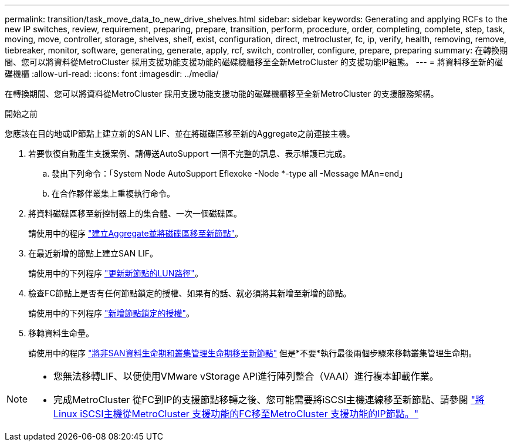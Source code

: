 ---
permalink: transition/task_move_data_to_new_drive_shelves.html 
sidebar: sidebar 
keywords: Generating and applying RCFs to the new IP switches, review, requirement, preparing, prepare, transition, perform, procedure, order, completing, complete, step, task, moving, move, controller, storage, shelves, shelf, exist, configuration, direct, metrocluster, fc, ip, verify, health, removing, remove, tiebreaker, monitor, software, generating, generate, apply, rcf, switch, controller, configure, prepare, preparing 
summary: 在轉換期間、您可以將資料從MetroCluster 採用支援功能支援功能的磁碟機櫃移至全新MetroCluster 的支援功能IP組態。 
---
= 將資料移至新的磁碟機櫃
:allow-uri-read: 
:icons: font
:imagesdir: ../media/


[role="lead"]
在轉換期間、您可以將資料從MetroCluster 採用支援功能支援功能的磁碟機櫃移至全新MetroCluster 的支援服務架構。

.開始之前
您應該在目的地或IP節點上建立新的SAN LIF、並在將磁碟區移至新的Aggregate之前連接主機。

. 若要恢復自動產生支援案例、請傳送AutoSupport 一個不完整的訊息、表示維護已完成。
+
.. 發出下列命令：「System Node AutoSupport Eflexoke -Node *-type all -Message MAn=end」
.. 在合作夥伴叢集上重複執行命令。


. 將資料磁碟區移至新控制器上的集合體、一次一個磁碟區。
+
請使用中的程序 http://docs.netapp.com/platstor/topic/com.netapp.doc.hw-upgrade-controller/GUID-AFE432F6-60AD-4A79-86C0-C7D12957FA63.html["建立Aggregate並將磁碟區移至新節點"]。

. 在最近新增的節點上建立SAN LIF。
+
請使用中的下列程序 http://docs.netapp.com/ontap-9/topic/com.netapp.doc.exp-expand/GUID-E3BB89AF-6251-4210-A979-130E845BC9A1.html["更新新節點的LUN路徑"^]。

. 檢查FC節點上是否有任何節點鎖定的授權、如果有的話、就必須將其新增至新增的節點。
+
請使用中的下列程序 http://docs.netapp.com/ontap-9/topic/com.netapp.doc.exp-expand/GUID-487FAC36-3C5C-4314-B4BD-4253CB67ABE8.html["新增節點鎖定的授權"^]。

. 移轉資料生命量。
+
請使用中的程序  http://docs.netapp.com/platstor/topic/com.netapp.doc.hw-upgrade-controller/GUID-95CA9262-327D-431D-81AA-C73DEFF3DEE2.html["將非SAN資料生命期和叢集管理生命期移至新節點"^] 但是*不要*執行最後兩個步驟來移轉叢集管理生命期。



[NOTE]
====
* 您無法移轉LIF、以便使用VMware vStorage API進行陣列整合（VAAI）進行複本卸載作業。
* 完成MetroCluster 從FC到IP的支援節點移轉之後、您可能需要將iSCSI主機連線移至新節點、請參閱 link:task_move_linux_iscsi_hosts_from_mcc_fc_to_mcc_ip_nodes.html["將Linux iSCSI主機從MetroCluster 支援功能的FC移至MetroCluster 支援功能的IP節點。"]


====